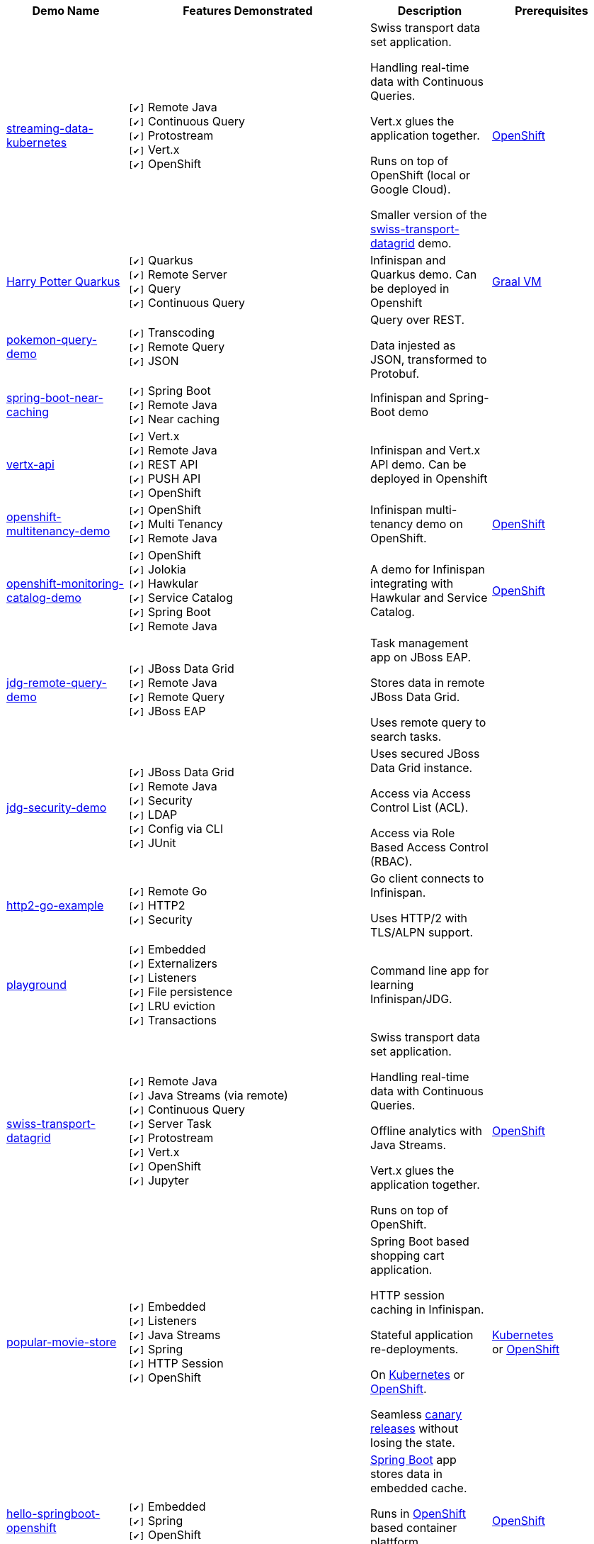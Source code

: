 :checkedbox: pass:normal[`[&#10004;]`]

[cols="1,2,1a,1", options="header"] 
|===
|Demo Name |Features Demonstrated| Description| Prerequisites


|https://github.com/infinispan-demos/streaming-data-kubernetes[streaming-data-kubernetes]
|
{checkedbox} Remote Java +
{checkedbox} Continuous Query +
{checkedbox} Protostream +
{checkedbox} Vert.x +
{checkedbox} OpenShift +
|
Swiss transport data set application. +

Handling real-time data with Continuous Queries. +

Vert.x glues the application together. +

Runs on top of OpenShift (local or Google Cloud). +

Smaller version of the 
https://github.com/infinispan-demos/swiss-transport-datagrid[swiss-transport-datagrid]
demo. +
|
https://www.openshift.org/[OpenShift]

|https://github.com/infinispan-demos/harry-potter-quarkus[Harry Potter Quarkus]
|
{checkedbox} Quarkus +
{checkedbox} Remote Server +
{checkedbox} Query +
{checkedbox} Continuous Query +
|
Infinispan and Quarkus demo. Can be deployed in Openshift +
|
https://www.graalvm.org/[Graal VM]


|https://github.com/infinispan-demos/infinispan-pokemon[pokemon-query-demo]
|
{checkedbox} Transcoding +
{checkedbox} Remote Query +
{checkedbox} JSON +
|
Query over REST. +

Data injested as JSON, transformed to Protobuf. +
|


|https://github.com/infinispan-demos/infinispan-near-cache[spring-boot-near-caching]
|
{checkedbox} Spring Boot +
{checkedbox} Remote Java +
{checkedbox} Near caching +
|
Infinispan and Spring-Boot demo +
|


|https://github.com/infinispan-demos/vertx-api[vertx-api]
|
{checkedbox} Vert.x +
{checkedbox} Remote Java +
{checkedbox} REST API +
{checkedbox} PUSH API +
{checkedbox} OpenShift +
|
Infinispan and Vert.x API demo. Can be deployed in Openshift +
|


|https://github.com/infinispan-demos/infinispan-openshift-multitenancy[openshift-multitenancy-demo]
|
{checkedbox} OpenShift +
{checkedbox} Multi Tenancy +
{checkedbox} Remote Java +
|
Infinispan multi-tenancy demo on OpenShift. +
|
https://www.openshift.org/[OpenShift]


|https://github.com/infinispan-demos/infinispan-openshift-monitoring-and-catalog[openshift-monitoring-catalog-demo]
|
{checkedbox} OpenShift +
{checkedbox} Jolokia +
{checkedbox} Hawkular +
{checkedbox} Service Catalog +
{checkedbox} Spring Boot +
{checkedbox} Remote Java +
|
A demo for Infinispan integrating with Hawkular and Service Catalog. +
|
https://www.openshift.org/[OpenShift]


|https://github.com/infinispan-demos/jdg-remote-query-demo[jdg-remote-query-demo]
|
{checkedbox} JBoss Data Grid +
{checkedbox} Remote Java +
{checkedbox} Remote Query +
{checkedbox} JBoss EAP +
|
Task management app on JBoss EAP. +

Stores data in remote JBoss Data Grid. +

Uses remote query to search tasks. +
|


|https://github.com/infinispan-demos/jdg-security-demo[jdg-security-demo]
|
{checkedbox} JBoss Data Grid +
{checkedbox} Remote Java +
{checkedbox} Security +
{checkedbox} LDAP +
{checkedbox} Config via CLI +
{checkedbox} JUnit +
|
Uses secured JBoss Data Grid instance. +

Access via Access Control List (ACL). +

Access via Role Based Access Control (RBAC). +
|


|https://github.com/infinispan-demos/infinispan-http2-go-example[http2-go-example]
|
{checkedbox} Remote Go +
{checkedbox} HTTP2 +
{checkedbox} Security +
|
Go client connects to Infinispan. +

Uses HTTP/2 with TLS/ALPN support. +
|


|https://github.com/redhat-italy/infinispan-playground[playground]
|
{checkedbox} Embedded +
{checkedbox} Externalizers +
{checkedbox} Listeners +
{checkedbox} File persistence +
{checkedbox} LRU eviction +
{checkedbox} Transactions +
|
Command line app for learning Infinispan/JDG. +
|


|https://github.com/infinispan-demos/swiss-transport-datagrid[swiss-transport-datagrid]
|
{checkedbox} Remote Java +
{checkedbox} Java Streams (via remote) +
{checkedbox} Continuous Query +
{checkedbox} Server Task +
{checkedbox} Protostream +
{checkedbox} Vert.x +
{checkedbox} OpenShift +
{checkedbox} Jupyter +
|
Swiss transport data set application. +

Handling real-time data with Continuous Queries. +

Offline analytics with Java Streams. +

Vert.x glues the application together. +

Runs on top of OpenShift.
|
https://www.openshift.org/[OpenShift]


|https://github.com/redhat-developer-demos/popular-movie-store[popular-movie-store]
|
{checkedbox} Embedded +
{checkedbox} Listeners +
{checkedbox} Java Streams +
{checkedbox} Spring +
{checkedbox} HTTP Session +
{checkedbox} OpenShift +
|
Spring Boot based shopping cart application. +

HTTP session caching in Infinispan. +

Stateful application re-deployments. + 

On https://kubernetes.io/[Kubernetes] or https://www.openshift.com/[OpenShift]. +

Seamless https://martinfowler.com/bliki/CanaryRelease.html[canary releases] without losing the state.
|
https://kubernetes.io/[Kubernetes] +
or https://www.openshift.org/[OpenShift]


|https://github.com/burrsutter/devoxxUK17_kubernetes/tree/master/5_helloinfinispan[hello-springboot-openshift]
|
{checkedbox} Embedded +
{checkedbox} Spring +
{checkedbox} OpenShift +
|
https://projects.spring.io/spring-boot/[Spring Boot] app stores data in embedded cache. +

Runs in https://www.openshift.org[OpenShift] based container plattform. +

Data survives when doing rolling updates.
|
https://www.openshift.org[OpenShift]


|https://github.com/infinispan-demos/postgresql-to-jdg[postgresql-to-jdg]
|
{checkedbox} JBoss Data Grid +
{checkedbox} Remote Java +
{checkedbox} Create Caches via CLI +
|
Transfer data from https://wiki.postgresql.org/wiki/Detailed_installation_guides[PostgreSQL] database into JDG.
|
https://wiki.postgresql.org/wiki/Detailed_installation_guides[PostgreSQL]


|https://github.com/infinispan-demos/nodejs-infinispan-openshift[nodejs-openshift]
|
{checkedbox} Remote Node.js +
{checkedbox} OpenShift +
{checkedbox} Swagger +
|
Node.js microservice with persistence on remote cache.

Runs in https://www.openshift.org[OpenShift] based container plattform. +

Data survives when doing rolling updates.
|
https://www.openshift.org[OpenShift]


|https://github.com/infinispan-demos/tf-ispn-demo[tensor-flow]
|
{checkedbox} Remote Java +
{checkedbox} Remote Node.js +
{checkedbox} Listeners +
{checkedbox} https://github.com/vjuranek/infinispan-cachestore-ceph[Ceph] store
|
Connecting https://www.tensorflow.org[TensorFlow], Infinispan and http://ceph.com[Ceph].
|
https://www.tensorflow.org[TensorFlow], https://www.qt.io/[QT], https://nodejs.org/en/[Node], http://ceph.com[Ceph]


|https://github.com/jbossdemocentral/jboss-datagrid-spark-analytics-demo[spark-analytics]
|
{checkedbox} JBoss Data Grid +
{checkedbox} Remote Java +
{checkedbox} https://spark.apache.org[Apache Spark] +
|
Analytics demo using Spark and JBoss Data Grid.
|
https://spark.apache.org[Apache Spark]


|https://github.com/infinispan-demos/infinispan-wf-swarm-example[wildfly-swarm]
|
{checkedbox} Embedded +
{checkedbox} http://wildfly-swarm.io[Wildfly Swarm] +
{checkedbox} CDI +
|
Demo Infinispan in Wildfly Swarm.
|


|https://github.com/infinispan-demos/infinispan-events[upcoming events]
|
{checkedbox} Remote Node.js +
{checkedbox} Script exec +
{checkedbox} Listeners +
{checkedbox} Data Iteration +
{checkedbox} Java Streams (via remote) +
|
3-tier app showing upcoming conferences talks. +

Front-end written in http://elm-lang.org[Elm]. +

https://expressjs.com[Express.js] app for the middle tier. +
|
https://nodejs.org/en/[Node]

|https://github.com/infinispan-demos/infinispan-nosqlunit-demo[nosqlunit]
|
{checkedbox} Embedded +
{checkedbox} Remote Java +
{checkedbox} JUnit
|
Demo unit test Infinispan using https://github.com/lordofthejars/nosql-unit[NoSQLUnit].
|

|https://github.com/infinispan-demos/JDG-x-site-replication-demo[X-Site on OpenShift]
|
{checkedbox} JBoss Data Grid +
{checkedbox} X-Site +
{checkedbox} OpenShift +
|
Setting up x-site replication on OpenShift. +

Uses Kubernetes Load Balancer Services. +
|
https://www.openshift.org/[OpenShift]

|===
